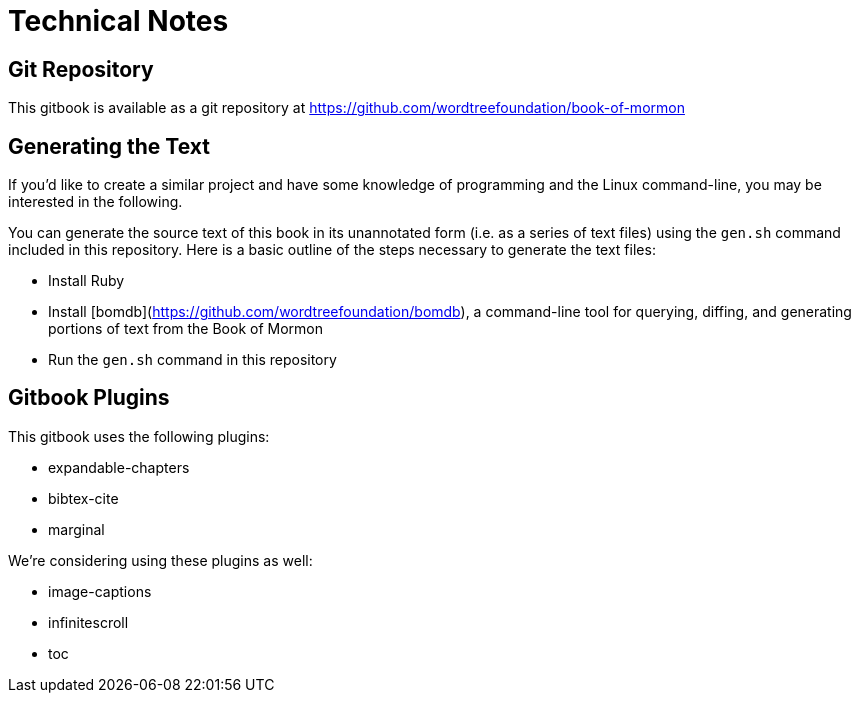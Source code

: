 = Technical Notes

== Git Repository

This gitbook is available as a git repository at https://github.com/wordtreefoundation/book-of-mormon

== Generating the Text

If you'd like to create a similar project and have some knowledge of programming and the Linux command-line, you may be interested in the following.

You can generate the source text of this book in its unannotated form (i.e. as a series of text files) using the `gen.sh` command included in this repository. Here is a basic outline of the steps necessary to generate the text files:

* Install Ruby
* Install [bomdb](https://github.com/wordtreefoundation/bomdb), a command-line tool for querying, diffing, and generating portions of text from the Book of Mormon
* Run the `gen.sh` command in this repository

== Gitbook Plugins

This gitbook uses the following plugins:

* expandable-chapters
* bibtex-cite
* marginal

We're considering using these plugins as well:

* image-captions
* infinitescroll
* toc
